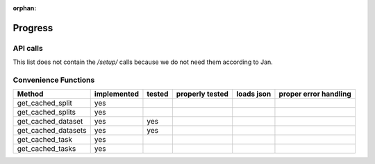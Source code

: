 :orphan:

.. _progress:

========
Progress
========

API calls
=========

=============================================== =========== ====== =============== ========== =====================
API call                                        implemented tested properly tested loads json proper error handling
=============================================== =========== ====== =============== ========== =====================
/data/list/                                     yes         yes
/data/list/tag/{tag}
/data/{data_id}                                 yes         yes
/data/delete/
/data/upload/
/data/features/{data_id}                        yes         yes
/data/features/upload/
/data/qualities/{data_id}                       yes         yes
/data/qualities/list
/data/qualities/upload
/data/tag
/data/untag
/task/list                                      yes         yes
/task/list/tag/{tag}
/task/{task_id}                                 yes         yes
/task/tag
/task/untag
/task/delete
/tasktype/list
/tasktype/{task_id}
/flow/tag
/flow/untag
/flow/{flow_id}
/flow/
/flow/exists/{name,ext_version}
/flow/owned
/run/list                                      yes          yes
/run/{run_id}                                  yes          yes
/run
/run/tag
/run/untag
/run/evaluate
/run/reset
/estimationprocedure/{proc_id}
/estimationprocedure/list
/evaluationmeasures/list
/job/request/
=============================================== =========== ====== =============== ========== =====================

This list does not contain the `/setup/` calls because we do not need them
according to Jan.

Convenience Functions
=====================

=============================================== =========== ====== =============== ========== =====================
Method                                          implemented tested properly tested loads json proper error handling
=============================================== =========== ====== =============== ========== =====================
get_cached_split                                yes
get_cached_splits                               yes
get_cached_dataset                              yes         yes
get_cached_datasets                             yes         yes
get_cached_task                                 yes
get_cached_tasks                                yes
=============================================== =========== ====== =============== ========== =====================
